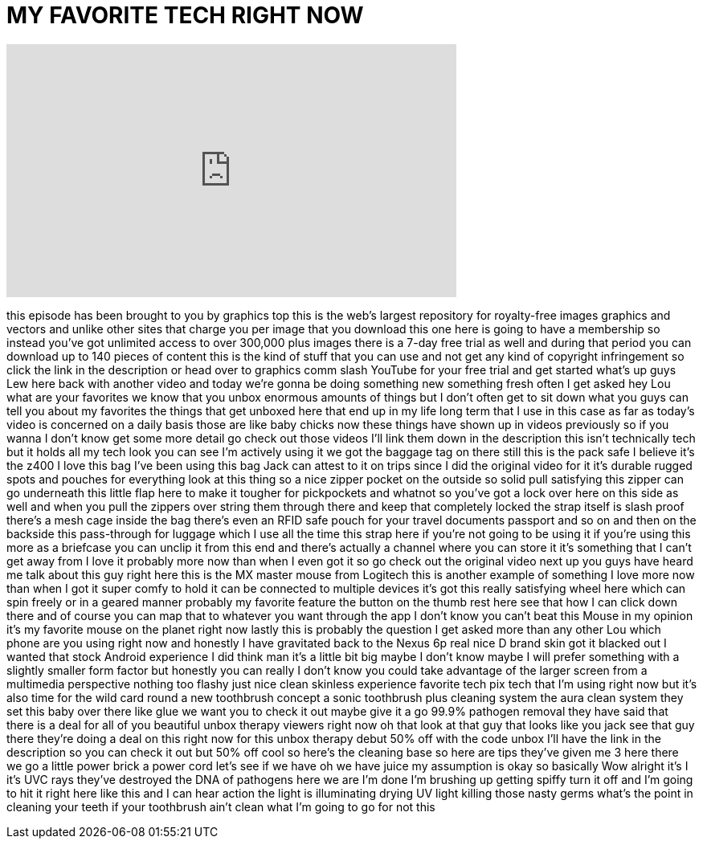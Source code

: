 = MY FAVORITE TECH RIGHT NOW
:published_at: 2016-06-19
:hp-alt-title: MY FAVORITE TECH RIGHT NOW
:hp-image: https://i.ytimg.com/vi/HXdWzEAvgGg/maxresdefault.jpg


++++
<iframe width="560" height="315" src="https://www.youtube.com/embed/HXdWzEAvgGg?rel=0" frameborder="0" allow="autoplay; encrypted-media" allowfullscreen></iframe>
++++

this episode has been brought to you by
graphics top this is the web's largest
repository for royalty-free images
graphics and vectors and unlike other
sites that charge you per image that you
download this one here is going to have
a membership so instead you've got
unlimited access to over 300,000 plus
images there is a 7-day free trial as
well and during that period you can
download up to 140 pieces of content
this is the kind of stuff that you can
use and not get any kind of copyright
infringement so click the link in the
description or head over to graphics
comm slash YouTube for your free trial
and get started what's up guys Lew here
back with another video and today we're
gonna be doing something new something
fresh often I get asked hey Lou what are
your favorites we know that you unbox
enormous amounts of things but I don't
often get to sit down what you guys can
tell you about my favorites the things
that get unboxed here that end up in my
life long term that I use in this case
as far as today's video is concerned on
a daily basis those are like baby chicks
now these things have shown up in videos
previously so if you wanna I don't know
get some more detail go check out those
videos I'll link them down in the
description this isn't technically tech
but it holds all my tech look you can
see I'm actively using it we got the
baggage tag on there still this is the
pack safe I believe it's the z400 I love
this bag I've been using this bag Jack
can attest to it on trips since I did
the original video for it it's durable
rugged spots and pouches for everything
look at this thing
so a nice zipper pocket on the outside
so solid pull satisfying this zipper can
go underneath this little flap here to
make it tougher for pickpockets and
whatnot so you've got a lock over here
on this side as well and when you pull
the zippers over string them through
there and keep that completely locked
the strap itself is slash proof there's
a mesh cage inside the bag
there's even an RFID safe pouch for your
travel documents passport and so on and
then on the backside this pass-through
for luggage which I use all the time
this strap here if you're not going to
be using it if you're using this more as
a briefcase you can unclip it from this
end and there's actually a channel where
you can store it it's something that I
can't get away from I love it probably
more now than when I even got it so go
check out the original video next up you
guys have heard me talk about this guy
right here this is the MX master mouse
from Logitech this is another example of
something I love more now than when I
got it super comfy to hold it can be
connected to multiple devices it's got
this really satisfying wheel here which
can spin freely or in a geared manner
probably my favorite feature the button
on the thumb rest here see that how I
can click down there and of course you
can map that to whatever you want
through the app I don't know you can't
beat this Mouse in my opinion it's my
favorite mouse on the planet right now
lastly this is probably the question I
get asked more than any other Lou which
phone are you using right now and
honestly I have gravitated back to the
Nexus 6p real nice D brand skin got it
blacked out I wanted that stock Android
experience I did think man it's a little
bit big maybe I don't know maybe I will
prefer something with a slightly smaller
form factor but honestly you can really
I don't know you could take advantage of
the larger screen from a multimedia
perspective nothing too flashy just nice
clean skinless experience favorite tech
pix tech that I'm using right now but
it's also time for the wild card round a
new toothbrush concept a sonic
toothbrush plus cleaning system the aura
clean system they set this baby over
there like glue we want you to check it
out maybe give it a go 99.9% pathogen
removal
they have said that there is a deal for
all of you beautiful unbox therapy
viewers right now
oh that look at that guy that looks like
you jack see that guy there they're
doing a deal on this right now for this
unbox therapy debut 50% off with the
code unbox I'll have the link in the
description so you can check it out but
50% off cool so here's the cleaning base
so here are tips they've given me 3 here
there we go a little power brick a power
cord let's see if we have oh we have
juice my assumption is okay so basically
Wow alright it's I it's UVC rays they've
destroyed the DNA of pathogens here we
are I'm done I'm brushing up getting
spiffy turn it off and I'm going to hit
it right here like this and I can hear
action the light is illuminating drying
UV light killing those nasty germs
what's the point in cleaning your teeth
if your toothbrush ain't clean what I'm
going to go for not this